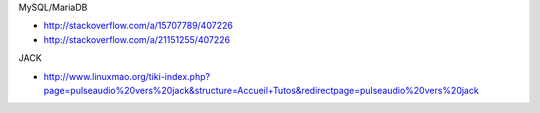 MySQL/MariaDB

* http://stackoverflow.com/a/15707789/407226
* http://stackoverflow.com/a/21151255/407226

JACK

* http://www.linuxmao.org/tiki-index.php?page=pulseaudio%20vers%20jack&structure=Accueil+Tutos&redirectpage=pulseaudio%20vers%20jack
